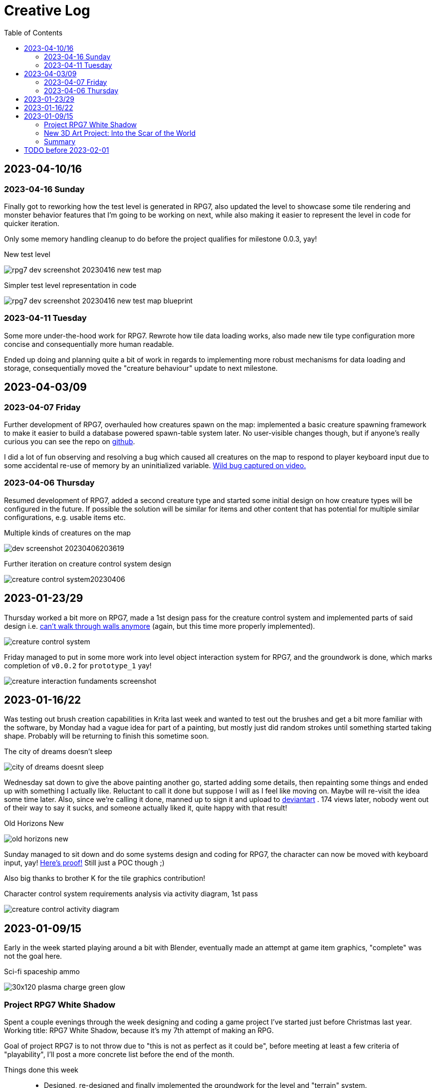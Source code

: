 = Creative Log
:toc:

== 2023-04-10/16

=== 2023-04-16 Sunday
Finally got to reworking how the test level is generated in RPG7, also updated
the level to showcase some tile rendering and monster behavior features that I'm
going to be working on next, while also making it easier to represent the level
in code for quicker iteration.

Only some memory handling cleanup to do before the project qualifies for
milestone 0.0.3, yay!

.New test level
image:images/rpg7/rpg7_dev_screenshot_20230416_new_test_map.webp[]

.Simpler test level representation in code
image:images/rpg7/rpg7_dev_screenshot_20230416_new_test_map_blueprint.webp[]

=== 2023-04-11 Tuesday
Some more under-the-hood work for RPG7. Rewrote how tile data loading works,
also made new tile type configuration more concise and consequentially more
human readable.

Ended up doing and planning quite a bit of work in regards to implementing more
robust mechanisms for data loading and storage, consequentially moved the
"creature behaviour" update to next milestone.

== 2023-04-03/09

=== 2023-04-07 Friday
Further development of RPG7, overhauled how creatures spawn on the map:
implemented a basic creature spawning framework to make it easier to build a
database powered spawn-table system later. No user-visible changes though, but
if anyone's really curious you can see the repo on
link:https://github.com/jinnturtle/RPG7_White_Shadow/commit/a2c7fd521540895d2f8f97d09a1d63194dcc8b3c[github].

I did a lot of fun observing and resolving a bug which caused all creatures on
the map to respond to player keyboard input due to some accidental re-use of
memory by an uninitialized variable.
link:videos/rpg7/bug_everyone_moves_202304070001-0120.mp4[Wild bug captured on video.]

=== 2023-04-06 Thursday
Resumed development of RPG7, added a second creature type and started some
initial design on how creature types will be configured in the future. If
possible the solution will be similar for items and other content that has
potential for multiple similar configurations, e.g. usable items etc.

.Multiple kinds of creatures on the map
image:images/rpg7/dev_screenshot_20230406203619.webp[]

.Further iteration on creature control system design
image:images/rpg7/creature_control_system20230406.webp[]

== 2023-01-23/29

Thursday worked a bit more on RPG7, made a 1st design pass for the creature
control system and implemented parts of said design i.e.
link:videos/rpg7/movement_w_walls.mp4[can't walk through walls anymore]
(again, but this time more properly implemented).

image:images/rpg7/creature_control_system.webp[]

Friday managed to put in some more work into level object interaction system
for RPG7, and the groundwork is done, which marks completion of `v0.0.2` for
`prototype_1` yay!

image:images/rpg7/creature_interaction_fundaments_screenshot.webp[]

== 2023-01-16/22
Was testing out brush creation capabilities in Krita last week and wanted to
test out the brushes and get a bit more familiar with the software, by Monday
had a vague idea for part of a painting, but mostly just did random strokes
until something started taking shape. Probably will be returning to finish this
sometime soon.

.The city of dreams doesn't sleep
image:images/city_of_dreams_doesnt_sleep.webp[]

Wednesday sat down to give the above painting another go, started adding some
details, then repainting some things and ended up with something I actually
like. Reluctant to call it done but suppose I will as I feel like moving on.
Maybe will re-visit the idea some time later.
Also, since we're calling it done, manned up to sign it and upload to
https://www.deviantart.com/jinnturtle/art/Old-Horizons-New-945752477[deviantart]
. 174 views later, nobody went out of their way to say it sucks, and someone
actually liked it, quite happy with that result!

.Old Horizons New
image:images/old_horizons_new.webp[]

Sunday managed to sit down and do some systems design and coding for RPG7,
the character can now be moved with keyboard input, yay!
link:videos/rpg7/movement.mp4[Here's proof!]
Still just a POC though ;)

Also big thanks to brother K for the tile graphics contribution!

.Character control system requirements analysis via activity diagram, 1st pass
image:images/rpg7/creature_control_activity_diagram.webp[]


== 2023-01-09/15
Early in the week started playing around a bit with Blender, eventually made an
attempt at game item graphics, "complete" was not the goal here.

.Sci-fi spaceship ammo
image:images/stardust/30x120_plasma_charge_green_glow.webp[]

=== Project RPG7 White Shadow
Spent a couple evenings through the week designing and coding a game project
I've started just before Christmas last year. Working title: RPG7 White Shadow,
because it's my 7th attempt of making an RPG.

Goal of project RPG7 is to not throw due to "this is not as perfect as it could
be", before meeting at least a few criteria of "playability", I'll post a more
concrete list before the end of the month.

Things done this week::
* Designed, re-designed and finally implemented the groundwork for the level
and "terrain" system.
* Begun designing player and creature control system, and some stuff for
handling keyboard and mouse input.

.RPG7 game is actually running and showing graphics
image:images/rpg7/dev_screenshot1_202301151858.webp[]

.RPG7 level terrain system ideas
image:images/rpg7/game_level_diagram.webp[]

=== New 3D Art Project: Into the Scar of the World
Started working on a new 3D scene, an idea that has been rattling around in my
mind ever since the beginning of my hiatus from graphics in 2010-ish.

Saturday took a stylus into my hands for the first time in a decade and with a
stiff, awkward hand begun sketching (after gulping down the terror of a staring
at a blank page).

I promised myself that I'd have something usable at the end of an hour, and I
did. Even if at the time "usable" sounded a bit generous this is in fact
infinitely better than nothing.

image:images/descent_into_the_scar_of_the_world/1st_sketch.webp[]

Sunday, about 10am in the morning, I opened Blender and made a promise that by
6pm, I'd be done with the first exploratory experiment into the concept,
whatever "done" may look like.

I did get carried away learning procedural textures, and needlessly poured half
of the entire session time into the small crystal inside the lanterns.

image:images/descent_into_the_scar_of_the_world/1st_3d_experiment.webp[]

This is the most complex scene I've made with Blender in my life so far (which
isn't saying much) and considering I haven't done _any_ procedural texturing
since about 2009 (never knew much about it to begin with) I'm quite happy with
what I learned and re-learned this day.

=== Summary
While it's not much as lots of time went into refreshing my very rusty skills,
I'm immensely proud of daring to be "good enough", learn from what I don't
like, and move to the next challenge.

== TODO before 2023-02-01
* Translate RPG7 minimum requirements list from the mind into tangible reality,
so accountability is less fluid.
